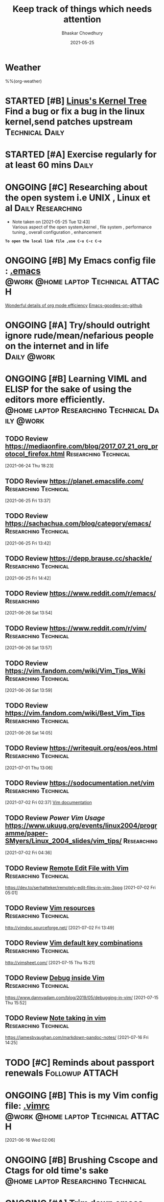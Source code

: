 #+TITLE: Keep track of things which needs attention
#+AUTHOR: Bhaskar Chowdhury
#+EMAIL: unixbhaskar@gmail.com
#+DATE: 2021-05-25

* Weather
  %%(org-weather)


* STARTED [#B] [[https://git.kernel.org/pub/scm/linux/kernel/git/torvalds/linux.git][Linus's Kernel Tree]] Find a bug or fix a bug in the linux kernel,send patches upstream :Technical:Daily:
  SCHEDULED: <2021-05-21 Fri +1d>
* STARTED [#A] *Exercise regularly for at least 60 mins*              :Daily:
   SCHEDULED: <2021-05-21 Fri +1d>
* ONGOING [#C] Researching about the open system i.e UNIX , Linux et al :Daily:Researching:
  SCHEDULED: <2021-05-25 Tue +1d>
  - Note taken on [2021-05-25 Tue 12:43] \\
    Various aspect of the open system,kernel , file system , performance tuning , overall configuration , enhancement

*=To open the local link file ,use C-u C-c C-o=*

* ONGOING [#B] My Emacs config file :  [[file://home/bhaskar/.emacs][.emacs]] :@work:@home:laptop:Technical:ATTACH:
  SCHEDULED: <2021-05-25 +1d>
  :PROPERTIES:
  :ID:       cf6d7662-39b7-450e-89c2-69d913cd3c72
  :END:
 [[http://doc.norang.ca/org-mode.html#DeadlinesAndAgendaVisibility][Wonderful details of org mode efficiency]]
[[https://github.com/emacs-tw/awesome-emacs#key-bindings][Emacs-goodies-on-github]]
* ONGOING [#A] *Try/should outright ignore rude/mean/nefarious people on the internet and in life* :Daily:@work:
  SCHEDULED: <2021-05-28 Fri +1d>
* ONGOING [#B] Learning VIML and ELISP for the sake of using the editors more efficiently. :@home:laptop:Researching:Technical:Daily:@work:
  SCHEDULED: <2021-05-29 Sat +1d>
** TODO Review https://mediaonfire.com/blog/2017_07_21_org_protocol_firefox.html :Researching:Technical:
 [2021-06-24 Thu 18:23]
** TODO Review https://planet.emacslife.com/          :Researching:Technical:
 [2021-06-25 Fri 13:37]
** TODO Review https://sachachua.com/blog/category/emacs/ :Researching:Technical:
 [2021-06-25 Fri 13:42]
** TODO Review https://depp.brause.cc/shackle/        :Researching:Technical:
 [2021-06-25 Fri 14:42]
** TODO Review https://www.reddit.com/r/emacs/                  :Researching:
 [2021-06-26 Sat 13:54]
** TODO Review https://www.reddit.com/r/vim/          :Researching:Technical:
 [2021-06-26 Sat 13:57]
** TODO Review https://vim.fandom.com/wiki/Vim_Tips_Wiki :Researching:Technical:
 [2021-06-26 Sat 13:59]
** TODO Review https://vim.fandom.com/wiki/Best_Vim_Tips :Researching:Technical:
 [2021-06-26 Sat 14:05]
** TODO Review https://writequit.org/eos/eos.html     :Researching:Technical:
 [2021-07-01 Thu 13:06]
** TODO Review https://sodocumentation.net/vim        :Researching:Technical:
 [2021-07-02 Fri 02:37]
 [[https://sodocumentation.net/vim][Vim documentation]]
** TODO Review [[Power Vim Usage]] https://www.ukuug.org/events/linux2004/programme/paper-SMyers/Linux_2004_slides/vim_tips/ :Researching:
 [2021-07-02 Fri 04:36]
** TODO Review [[https://dev.to/serhatteker/remotely-edit-files-in-vim-3ppg][Remote Edit File with Vim]]              :Researching:Technical:
 https://dev.to/serhatteker/remotely-edit-files-in-vim-3ppg
 [2021-07-02 Fri 05:01]
** TODO Review [[http://vimdoc.sourceforge.net/][Vim resources]]                          :Researching:Technical:
 http://vimdoc.sourceforge.net/
 [2021-07-02 Fri 13:49]
** TODO Review [[http://vimsheet.com/][Vim default key combinations]]           :Researching:Technical:
 http://vimsheet.com/
 [2021-07-15 Thu 15:21]
** TODO Review [[https://www.dannyadam.com/blog/2019/05/debugging-in-vim/][Debug inside Vim]]                       :Researching:Technical:
 https://www.dannyadam.com/blog/2019/05/debugging-in-vim/
 [2021-07-15 Thu 15:52]
** TODO Review [[https://jamesbvaughan.com/markdown-pandoc-notes/][Note taking in vim]]                     :Researching:Technical:
 https://jamesbvaughan.com/markdown-pandoc-notes/
 [2021-07-16 Fri 14:25]
* TODO [#C] Reminds about passport renewals                 :Followup:ATTACH:
  SCHEDULED: <2021-05-29 Sat +1w> DEADLINE: <2021-09-01 Wed>
  :PROPERTIES:
  :ID:       deb84872-545a-432b-99e4-9e3aa5aeb9e7
  :END:
* ONGOING [#B] This is my Vim config file:  [[https://github.com/unixbhaskar/dotfiles/blob/master/.vimrc][.vimrc]] :@work:@home:laptop:Technical:ATTACH:
  SCHEDULED: <2021-05-30 Sun +1d>
  :PROPERTIES:
  :ID:       638e6e78-f88c-4044-aadc-3e61db0c0087
  :END:*

* TODO [#B] *Mediclaims* premium has to be paid      :Medical:Followup:@home:
SCHEDULED: <2021-06-07 Mon +1w>  DEADLINE: <2021-09-10 Fri>
* TODO [#B] Need to scan through the *GCC manual* for better understanding of the flags used :@work:laptop:Researching:Technical:Followup:
  SCHEDULED: <2021-06-16 Wed +1d>
  :LOGBOOK:
  CLOCK: [2021-06-16 Wed 02:06]--[2021-06-16 Wed 02:08] =>  0:02
  :END:
[2021-06-16 Wed 02:06]
* ONGOING [#B] Brushing *Cscope* and *Ctags* for old time's sake :@home:laptop:Researching:Technical:
  SCHEDULED: <2021-06-21 Mon +1d>

* ONGOING [#A] Trim down emacs packages ,lots of package causing load delay :@work:@home:laptop:Technical:
  SCHEDULED: <2021-07-06 Tue +1d>
  :LOGBOOK:
  CLOCK: [2021-07-06 Tue 11:37]--[2021-07-06 Tue 11:51] =>  0:14
  :END:
[2021-07-06 Tue 11:37]

* ONGOING [#B] [[https://www.goodreads.com/book/show/8903671-principles-of-compiler-design][Goodreads]] Need to finish the compiler book by Aho,Ullman :Reading:
   DEADLINE: <2021-07-30 Thu +1d>
** Archive                                                          :ARCHIVE:
*** CANCELLED with Donald Knuth, that's a dream           :MEETING:CANCELLED:
    :PROPERTIES:
    :ARCHIVE_TIME: 2021-09-15 Wed 19:08
    :END:
    :LOGBOOK:
    CLOCK: [2021-05-31 Mon 03:24]--[2021-05-31 Mon 03:24] =>  0:00
    :END:
  [2021-05-31 Mon 03:24]
* Notes
**  :NOTE: [[https://git.wiki.kernel.org/index.php/Git_FAQ][Git_FAQ]]                                           :Technical:NOTE:
** TODO Review [[https://ieeexplore.ieee.org/document/402081][IEEE The Linux Operating System]]        :Researching:Technical:
 https://ieeexplore.ieee.org/document/402081
 [2021-07-04 Sun 03:38]
** TODO Review [[https://www.linuxjournal.com/content/parallel-shells-xargs-utilize-all-your-cpu-cores-unix-and-windows][Prallel shell with xargs]]                      :Technical:NOTE:
 https://www.linuxjournal.com/content/parallel-shells-xargs-utilize-all-your-cpu-cores-unix-and-windows
 [2021-07-04 Sun 14:40]

* Archive                                                           :ARCHIVE:
*** WAITING [#B] Health related stuff needs to get done...but... :@home:HOLD:WAITING:
    :PROPERTIES:
    :ARCHIVE_TIME: 2021-07-06 Tue 12:35
    :ARCHIVE_FILE: ~/.emacs.d/OrgFiles/task.org
    :ARCHIVE_CATEGORY: task
    :ARCHIVE_TODO: WAITING
    :END:
    - Note taken on [2021-05-29 Sat 11:50] \\
     I am not confident enough to get the booster in my body. Because , the recurring effect of getting it every year make me think.Wondering.

** DONE [#B] Need to get the refill medicine from kazi SCHEDULED: <2021-08-20 Fri> :Medical:DONE:
   :PROPERTIES:
   :ARCHIVE_TIME: 2021-09-15 Wed 19:06
   :END:
** DONE [#B] *Reading "On Intelligence" by Jeff Hawkins et al*   :Reading:DONE:
   :PROPERTIES:
   :ARCHIVE_TIME: 2021-09-18 Sat 17:03
   :END:
   [[https://www.goodreads.com/book/show/18753110-on-intelligence][On Intelligence by Jeff Hawkins et al]]
   :LOGBOOK:
   CLOCK: [2021-09-15 Wed 19:01]--[2021-09-15 Wed 19:05] =>  0:04
   :END:
 [2021-09-15 Wed 19:01]

* Footnotes

[fn:1] My org agenda file
